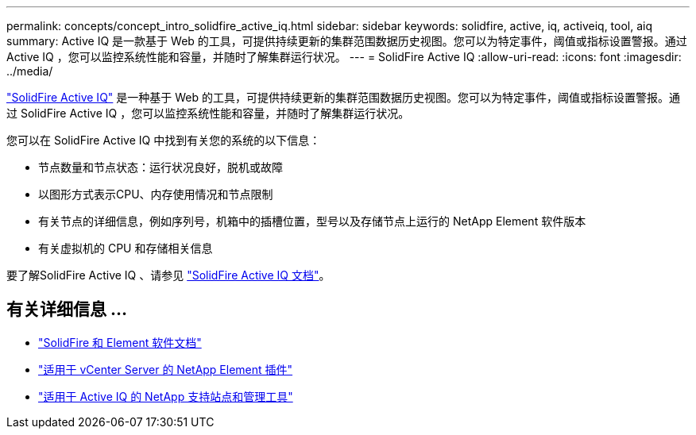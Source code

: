 ---
permalink: concepts/concept_intro_solidfire_active_iq.html 
sidebar: sidebar 
keywords: solidfire, active, iq, activeiq, tool, aiq 
summary: Active IQ 是一款基于 Web 的工具，可提供持续更新的集群范围数据历史视图。您可以为特定事件，阈值或指标设置警报。通过 Active IQ ，您可以监控系统性能和容量，并随时了解集群运行状况。 
---
= SolidFire Active IQ
:allow-uri-read: 
:icons: font
:imagesdir: ../media/


[role="lead"]
https://activeiq.solidfire.com["SolidFire Active IQ"^] 是一种基于 Web 的工具，可提供持续更新的集群范围数据历史视图。您可以为特定事件，阈值或指标设置警报。通过 SolidFire Active IQ ，您可以监控系统性能和容量，并随时了解集群运行状况。

您可以在 SolidFire Active IQ 中找到有关您的系统的以下信息：

* 节点数量和节点状态：运行状况良好，脱机或故障
* 以图形方式表示CPU、内存使用情况和节点限制
* 有关节点的详细信息，例如序列号，机箱中的插槽位置，型号以及存储节点上运行的 NetApp Element 软件版本
* 有关虚拟机的 CPU 和存储相关信息


要了解SolidFire Active IQ 、请参见 https://docs.netapp.com/us-en/solidfire-active-iq/index.html["SolidFire Active IQ 文档"^]。



== 有关详细信息 ...

* https://docs.netapp.com/us-en/element-software/index.html["SolidFire 和 Element 软件文档"]
* https://docs.netapp.com/us-en/vcp/index.html["适用于 vCenter Server 的 NetApp Element 插件"^]
* https://mysupport.netapp.com/site/tools/tool-eula/5ddb829ebd393e00015179b2["适用于 Active IQ 的 NetApp 支持站点和管理工具"^]

